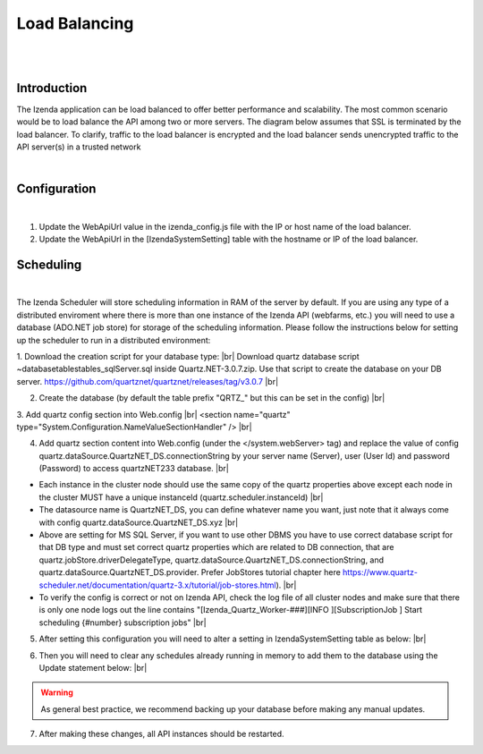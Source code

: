 =================
Load Balancing
=================
|
|

Introduction
------------------------------------------

The Izenda application can be load balanced to offer better performance and scalability.
The most common scenario would be to load balance the API among two or more servers. The diagram below assumes that SSL is terminated by the load balancer. To clarify, traffic to the load balancer is encrypted and the load balancer sends unencrypted traffic to the API server(s) in a trusted network

|

Configuration
----------------------------------------------------
|

#. Update the WebApiUrl value in the izenda_config.js file with the IP or host name of the load balancer. 

#. Update the WebApiUrl in the [IzendaSystemSetting] table with the hostname or IP of the load balancer.

.. figure:: images/load-balancing1.png

Scheduling
----------------------------------------------------
|

The Izenda Scheduler will store scheduling information in RAM of the server by default. If you are using any type of a distributed enviroment where there is more than one instance of the Izenda API (webfarms, etc.) you will need to use a database (ADO.NET job store) for storage of the scheduling information. Please follow the instructions below for setting up the scheduler to run in a distributed environment:

1. Download the creation script for your database type: |br|
Download quartz database script ~\database\tables\tables_sqlServer.sql inside Quartz.NET-3.0.7.zip. Use that script to create the database on your DB server. https://github.com/quartznet/quartznet/releases/tag/v3.0.7 |br|

2. Create the database (by default the table prefix "QRTZ_" but this can be set in the config) |br|

3. Add quartz config section into Web.config |br|  
<section name="quartz" type="System.Configuration.NameValueSectionHandler" /> |br|

4. Add quartz section content into Web.config (under the  </system.webServer> tag) and replace the value of config quartz.dataSource.QuartzNET_DS.connectionString by your server name (Server), user (User Id) and password (Password) to access quartzNET233 database. |br|

.. code-block:: xml
	:linenos:
	
	  <quartz>
		<add key="quartz.scheduler.instanceName" value="Izenda_Quartz" />
		<add key="quartz.scheduler.instanceId" value="Izenda_API" />
		<add key="quartz.threadPool.threadCount" value="10" />
		
		<add key="quartz.jobStore.type" value="Quartz.Impl.AdoJobStore.JobStoreTX, Quartz" />
		<add key="quartz.jobStore.driverDelegateType" value="Quartz.Impl.AdoJobStore.SqlServerDelegate, Quartz"/>
		<add key="quartz.jobStore.tablePrefix" value="QRTZ_"/>
		<add key="quartz.jobStore.lockHandler.type" value="Quartz.Impl.AdoJobStore.UpdateLockRowSemaphore, Quartz"/>
		<add key="quartz.jobStore.dataSource" value="QuartzNET_DS"/>
		<add key="quartz.dataSource.QuartzNET_DS.connectionString" value="[YOUR CONNECTION STRING HERE]"/>
		
		<!-- If you are using a database other than SQL Server, be sure to use the appropriate provider for your database 
		
			SqlServer - SQL Server driver for .NET Framework 2.0
			OracleODP - Oracle’s Oracle Driver
			OracleODPManaged - Oracle’s managed driver for Oracle 11
			MySql - MySQL Connector/.NET
			Npgsql - PostgreSQL Npgsql
			
			For more information, please consult the Quartz documentation:
			https://www.quartz-scheduler.net/documentation/quartz-3.x/tutorial/job-stores.html -->
		<add key="quartz.dataSource.QuartzNET_DS.provider" value="SqlServer"/>
		<add key="quartz.jobStore.useProperties" value="true"/>
		<add key="quartz.jobStore.misfireThreshold" value="60000"/>
		<add key="quartz.jobStore.clustered" value="true"/>
		<add key="quartz.serializer.type" value="json"/>
	  </quartz>

-  Each instance in the cluster node should use the same copy of the quartz properties above except each node in the cluster MUST have a unique instanceId (quartz.scheduler.instanceId) |br|
-  The datasource name is QuartzNET_DS, you can define whatever name you want, just note that it always come with config quartz.dataSource.QuartzNET_DS.xyz |br|
-  Above are setting for MS SQL Server, if you want to use other DBMS you have to use correct database script for that DB type and must set correct quartz properties which are related to DB connection, that are quartz.jobStore.driverDelegateType, quartz.dataSource.QuartzNET_DS.connectionString, and quartz.dataSource.QuartzNET_DS.provider. Prefer JobStores tutorial chapter here https://www.quartz-scheduler.net/documentation/quartz-3.x/tutorial/job-stores.html). |br|
-  To verify the config is correct or not on Izenda API, check the log file of all cluster nodes and make sure that there is only one node logs out the line contains "[Izenda_Quartz_Worker-###][INFO ][SubscriptionJob                     ] Start scheduling {#number} subscription jobs" |br|
  
5. After setting this configuration you will need to alter a setting in IzendaSystemSetting table as below: |br|

.. code-block:: sql
	:linenos:

	Update IzendaSystemSetting
	Set Value = 1
	Where Name = 'UseADOJobStore'
  
6. Then you will need to clear any schedules already running in memory to add them to the database using the Update statement below: |br|

.. code-block:: sql
	:linenos:
	
	UPDATE IzendaSubscription SET IsScheduled = '0'

.. Warning::

   As general best practice, we recommend backing up your database before making any manual updates.

7. After making these changes, all API instances should be restarted.  
